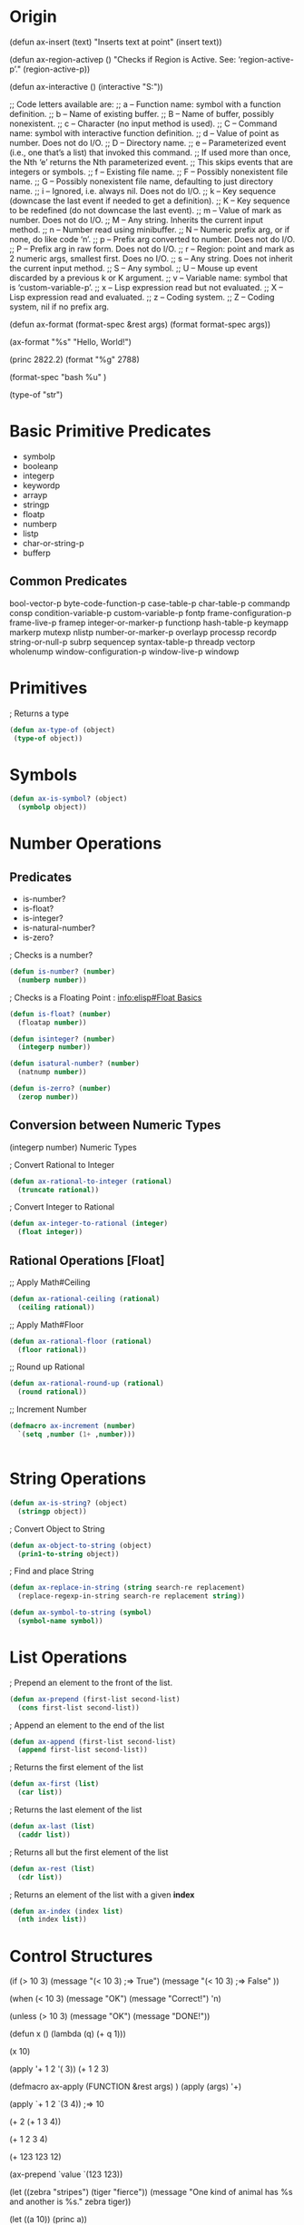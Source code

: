 * Origin

(defun ax-insert (text)
  "Inserts text at point"
  (insert text))



(defun ax-region-activep ()
  "Checks if Region is Active. 
   See: ‘region-active-p’."
  (region-active-p))


(defun ax-interactive ()
  (interactive "S:"))



;; Code letters available are:
;; a -- Function name: symbol with a function definition.
;; b -- Name of existing buffer.
;; B -- Name of buffer, possibly nonexistent.
;; c -- Character (no input method is used).
;; C -- Command name: symbol with interactive function definition.
;; d -- Value of point as number.  Does not do I/O.
;; D -- Directory name.
;; e -- Parameterized event (i.e., one that’s a list) that invoked this command.
;;      If used more than once, the Nth ‘e’ returns the Nth parameterized event.
;;      This skips events that are integers or symbols.
;; f -- Existing file name.
;; F -- Possibly nonexistent file name.
;; G -- Possibly nonexistent file name, defaulting to just directory name.
;; i -- Ignored, i.e. always nil.  Does not do I/O.
;; k -- Key sequence (downcase the last event if needed to get a definition).
;; K -- Key sequence to be redefined (do not downcase the last event).
;; m -- Value of mark as number.  Does not do I/O.
;; M -- Any string.  Inherits the current input method.
;; n -- Number read using minibuffer.
;; N -- Numeric prefix arg, or if none, do like code ‘n’.
;; p -- Prefix arg converted to number.  Does not do I/O.
;; P -- Prefix arg in raw form.  Does not do I/O.
;; r -- Region: point and mark as 2 numeric args, smallest first.  Does no I/O.
;; s -- Any string.  Does not inherit the current input method.
;; S -- Any symbol.
;; U -- Mouse up event discarded by a previous k or K argument.
;; v -- Variable name: symbol that is ‘custom-variable-p’.
;; x -- Lisp expression read but not evaluated.
;; X -- Lisp expression read and evaluated.
;; z -- Coding system.
;; Z -- Coding system, nil if no prefix arg.


(defun ax-format (format-spec &rest args)
  (format format-spec args))

(ax-format "%s" "Hello, World!")


(princ 2822.2)
(format "%g" 2788)

(format-spec "bash %u" )

(type-of "str")


* Basic Primitive Predicates
- symbolp
- booleanp
- integerp
- keywordp
- arrayp
- stringp
- floatp
- numberp
- listp
- char-or-string-p
- bufferp


** Common Predicates
bool-vector-p byte-code-function-p case-table-p char-table-p commandp
consp condition-variable-p custom-variable-p fontp
frame-configuration-p frame-live-p framep integer-or-marker-p
functionp hash-table-p keymapp markerp mutexp nlistp
number-or-marker-p overlayp processp recordp string-or-null-p subrp
sequencep syntax-table-p threadp vectorp wholenump
window-configuration-p window-live-p windowp




* Primitives

; Returns a type
#+BEGIN_SRC emacs-lisp
 (defun ax-type-of (object)
  (type-of object))
#+END_SRC


* Symbols 


#+BEGIN_SRC emacs-lisp
(defun ax-is-symbol? (object)
  (symbolp object))

#+END_SRC




* Number Operations




** Predicates

 - is-number?
 - is-float?
 - is-integer?
 - is-natural-number?
 - is-zero?

; Checks is a number?
#+BEGIN_SRC emacs-lisp
(defun is-number? (number)
  (numberp number))
#+END_SRC

; Checks is a Floating Point : [[info:elisp#Float%20Basics][info:elisp#Float Basics]]
#+BEGIN_SRC emacs-lisp
(defun is-float? (number)
  (floatap number))
#+END_SRC

#+BEGIN_SRC emacs-lisp
(defun isinteger? (number)
  (integerp number))
#+END_SRC

#+BEGIN_SRC emacs-lisp
(defun isatural-number? (number)
  (natnump number))

#+END_SRC

#+BEGIN_SRC emacs-lisp
(defun is-zerro? (number)
  (zerop number))
#+END_SRC



** Conversion between  Numeric Types
(integerp number) Numeric Types

; Convert Rational to Integer
#+BEGIN_SRC emacs-lisp
(defun ax-rational-to-integer (rational)
  (truncate rational))

#+END_SRC

; Convert Integer to Rational
#+BEGIN_SRC emacs-lisp
(defun ax-integer-to-rational (integer)
  (float integer))

#+END_SRC



** Rational Operations [Float]




;; Apply Math#Ceiling
#+BEGIN_SRC emacs-lisp
(defun ax-rational-ceiling (rational)
  (ceiling rational))

#+END_SRC

;; Apply Math#Floor
#+BEGIN_SRC emacs-lisp
(defun ax-rational-floor (rational)
  (floor rational))

#+END_SRC

;; Round up Rational
#+BEGIN_SRC emacs-lisp
(defun ax-rational-round-up (rational)
  (round rational))

#+END_SRC

;; Increment Number
#+BEGIN_SRC emacs-lisp
(defmacro ax-increment (number)
  `(setq ,number (1+ ,number)))


#+END_SRC


* String Operations
 

#+BEGIN_SRC emacs-lisp
  (defun ax-is-string? (object)
    (stringp object))

#+END_SRC

; Convert Object to String
#+BEGIN_SRC emacs-lisp
  (defun ax-object-to-string (object)
    (prin1-to-string object))

#+END_SRC

; Find and place String
#+BEGIN_SRC emacs-lisp
(defun ax-replace-in-string (string search-re replacement)
  (replace-regexp-in-string search-re replacement string))

#+END_SRC

#+BEGIN_SRC emacs-lisp
  (defun ax-symbol-to-string (symbol)
    (symbol-name symbol))

#+END_SRC

* List Operations

; Prepend an element to the front of the list.
#+BEGIN_SRC emacs-lisp
(defun ax-prepend (first-list second-list)
  (cons first-list second-list))

#+END_SRC

; Append an element to the end of the list
#+BEGIN_SRC emacs-lisp
(defun ax-append (first-list second-list)
  (append first-list second-list))

#+END_SRC

; Returns the first element of the list
#+BEGIN_SRC emacs-lisp
(defun ax-first (list)
  (car list))

#+END_SRC

; Returns the last element of the list
#+BEGIN_SRC emacs-lisp
(defun ax-last (list)
  (caddr list))
#+END_SRC

; Returns all but the first element of the list
#+BEGIN_SRC emacs-lisp
(defun ax-rest (list)
  (cdr list))
#+END_SRC

; Returns an element of the list with a given *index*
#+BEGIN_SRC emacs-lisp
(defun ax-index (index list)
  (nth index list))
#+END_SRC








* Control Structures


(if (> 10 3)
    (message "(< 10 3) ;=> True")
  (message "(< 10 3) ;=> False" ))

(when (< 10 3)
  (message "OK")
  (message "Correct!")
  'n)

(unless (> 10 3)
  (message "OK")
  (message "DONE!"))



(defun x ()
   (lambda (q) (+ q 1)))

(x 10)

(apply '+ 1 2 '( 3)) (+ 1 2 3)

(defmacro ax-apply (FUNCTION &rest args)
         )
(apply (args) '+)


(apply `+ 1 2 `(3 4)) ;=> 10

(+ 2 (+ 1 3 4))

(+ 1 2 3 4)

(+ 123 123 12)

(ax-prepend `value `(123 123))

(let ((zebra "stripes")
      (tiger "fierce"))
  (message "One kind of animal has %s and another is %s."
	   zebra tiger))

(let ((a 10))
  (princ a))



(prepend `(a b c) `(d e f))





(append 'x '(231 23))
(first '(the list))
(rest '(the lsit))
(last '(a b c))

(insert '() '())

(caddr '(123 213 123))
(car '(the front of list))



(let ((variable "..."))
  (cond ((numberp variable) "Is a number!")
	((stringp variable) "Is a string!")))




(ax-replace-in-string "The donkey went for a walk" "walk" "nap.")

